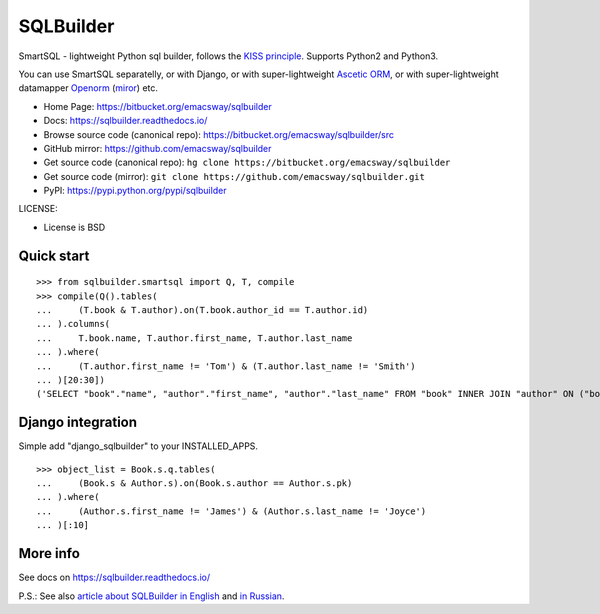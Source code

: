 ===========
SQLBuilder
===========

SmartSQL - lightweight Python sql builder, follows the `KISS principle <http://en.wikipedia.org/wiki/KISS_principle>`_. Supports Python2 and Python3.

You can use SmartSQL separatelly, or with Django, or with super-lightweight `Ascetic ORM <https://bitbucket.org/emacsway/ascetic>`_, or with super-lightweight datamapper `Openorm <http://code.google.com/p/openorm/source/browse/python/>`_ (`miror <https://bitbucket.org/emacsway/openorm/src/default/python/>`__) etc.

* Home Page: https://bitbucket.org/emacsway/sqlbuilder
* Docs: https://sqlbuilder.readthedocs.io/
* Browse source code (canonical repo): https://bitbucket.org/emacsway/sqlbuilder/src
* GitHub mirror: https://github.com/emacsway/sqlbuilder
* Get source code (canonical repo): ``hg clone https://bitbucket.org/emacsway/sqlbuilder``
* Get source code (mirror): ``git clone https://github.com/emacsway/sqlbuilder.git``
* PyPI: https://pypi.python.org/pypi/sqlbuilder

LICENSE:

* License is BSD


Quick start
===========

::

    >>> from sqlbuilder.smartsql import Q, T, compile
    >>> compile(Q().tables(
    ...     (T.book & T.author).on(T.book.author_id == T.author.id)
    ... ).columns(
    ...     T.book.name, T.author.first_name, T.author.last_name
    ... ).where(
    ...     (T.author.first_name != 'Tom') & (T.author.last_name != 'Smith')
    ... )[20:30])
    ('SELECT "book"."name", "author"."first_name", "author"."last_name" FROM "book" INNER JOIN "author" ON ("book"."author_id" = "author"."id") WHERE "author"."first_name" <> %s AND "author"."last_name" <> %s LIMIT %s OFFSET %s', ['Tom', 'Smith', 10, 20])


Django integration
==================

Simple add "django_sqlbuilder" to your INSTALLED_APPS.

::

    >>> object_list = Book.s.q.tables(
    ...     (Book.s & Author.s).on(Book.s.author == Author.s.pk)
    ... ).where(
    ...     (Author.s.first_name != 'James') & (Author.s.last_name != 'Joyce')
    ... )[:10]


More info
=========

See docs on https://sqlbuilder.readthedocs.io/

..

P.S.: See also `article about SQLBuilder in English <https://emacsway.github.io/en/storm-orm/#do-you-really-need-query-object>`__ and `in Russian <https://emacsway.github.io/ru/storm-orm/#query-object>`__.
